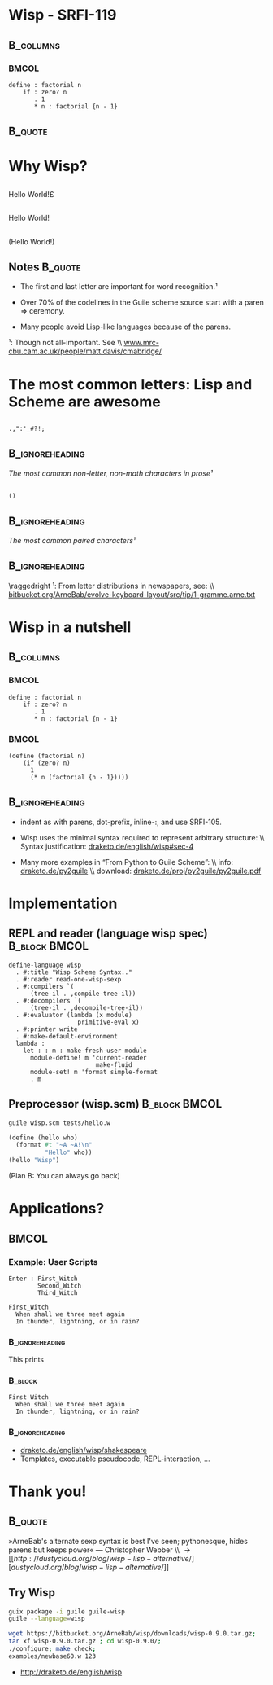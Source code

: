 #+title: 
# ^ no title page, but title on the slides
#+LATEX: \title{wisp}

#+LaTeX_CLASS: beamer
#+LaTeX_CLASS_OPTIONS: [presentation]
#+BEAMER_THEME: Boadilla
#+options: toc:nil

* Wisp - SRFI-119

#+latex: \vspace{1.3cm}

**                                                                :B_columns:
    :PROPERTIES:
    :BEAMER_env: columns
    :END:
***                                                                   :BMCOL:
   :PROPERTIES:
   :BEAMER_col: 0.42
   :END:

#+BEGIN_SRC wisp 
define : factorial n
    if : zero? n
       . 1
       * n : factorial {n - 1}
#+END_SRC

**                                                                  :B_quote:
   :PROPERTIES:
   :BEAMER_env: quote
   :END:

#+latex: \vspace{1.3cm}

\begin{center}
I love the syntax of Python, \\
but crave the simplicity and power of Lisp.
\end{center}


* Why Wisp?



** 
   :PROPERTIES:
   :BEAMER_act: <2-2>
   :END:

\centering
\Large

\textyen Hello World!\pounds

** 
   :PROPERTIES:
   :BEAMER_act: <3-4>
   :END:

\centering
\Large

Hello World!

** 
   :PROPERTIES:
   :BEAMER_act: <1-1>
   :END:

\centering
\Large

(Hello World!)

** Notes                                                            :B_quote:
   :PROPERTIES:
   :BEAMER_act: <4-4>
   :BEAMER_env: quote
   :END:

- The first and last letter are important for word recognition.¹

- Over 70% of the codelines in the Guile scheme source start with a paren \Rightarrow ceremony.

- Many people avoid Lisp-like languages because of the parens.

\footnotesize

¹: Though not all-important. See \\ [[http://www.mrc-cbu.cam.ac.uk/people/matt.davis/cmabridge/][www.mrc-cbu.cam.ac.uk/people/matt.davis/cmabridge/]]
 
* The most common letters: Lisp and Scheme are awesome

** 

\centering
\Huge
=.,":'_#?!;=

**                                                          :B_ignoreheading:
   :PROPERTIES:
   :BEAMER_env: ignoreheading
   :END:

\centering
/The most common non-letter, non-math characters in prose¹/

\vspace{0.3cm}

** 

\centering
\Huge
=()=

**                                                          :B_ignoreheading:
   :PROPERTIES:
   :BEAMER_env: ignoreheading
   :END:

\centering
/The most common paired characters¹/

**                                                          :B_ignoreheading:
   :PROPERTIES:
   :BEAMER_env: ignoreheading
   :END:


\vspace{0.5cm}

\raggedright
\footnotesize
¹: From letter distributions in newspapers, see: \\ [[https://bitbucket.org/ArneBab/evolve-keyboard-layout/src/tip/1-gramme.arne.txt][bitbucket.org/ArneBab/evolve-keyboard-layout/src/tip/1-gramme.arne.txt]]

* Wisp in a nutshell
**                                                                :B_columns:
   :PROPERTIES:
   :BEAMER_env: columns
   :END:



***                                                                   :BMCOL:
   :PROPERTIES:
   :BEAMER_col: 0.48
   :END:
\vspace{0.5cm}

#+BEGIN_SRC wisp 
define : factorial n
    if : zero? n
       . 1
       * n : factorial {n - 1}
#+END_SRC


***                                                                   :BMCOL:
   :PROPERTIES:
   :BEAMER_col: 0.48
   :END:
\vspace{0.5cm}

#+BEGIN_SRC wisp
(define (factorial n)
    (if (zero? n)
      1
      (* n (factorial {n - 1}))))
#+END_SRC

**                                                          :B_ignoreheading:
   :PROPERTIES:
   :BEAMER_env: ignoreheading
   :END:

\vspace{1cm}

\footnotesize

- indent as with parens, dot-prefix, inline-:, and use SRFI-105.

- Wisp uses the minimal syntax required to represent arbitrary structure: \\ Syntax justification: [[http://draketo.de/english/wisp#sec-4][draketo.de/english/wisp#sec-4]]

- Many more examples in “From Python to Guile Scheme”: \\ info: [[http://draketo.de/py2guile][draketo.de/py2guile]] \\ download: [[http://draketo.de/proj/py2guile/py2guile.pdf][draketo.de/proj/py2guile/py2guile.pdf]]

* Implementation

** REPL and reader (language wisp spec)                       :B_block:BMCOL:
   :PROPERTIES:
   :BEAMER_col: 0.57
   :BEAMER_env: block
   :END:

#+BEGIN_SRC wisp
  define-language wisp
    . #:title "Wisp Scheme Syntax.."
    . #:reader read-one-wisp-sexp
    . #:compilers `(
        (tree-il . ,compile-tree-il))
    . #:decompilers `(
        (tree-il . ,decompile-tree-il))
    . #:evaluator (lambda (x module) 
                     primitive-eval x)
    . #:printer write
    . #:make-default-environment
    lambda :
      let : : m : make-fresh-user-module
        module-define! m 'current-reader 
                          make-fluid
        module-set! m 'format simple-format
        . m
#+END_SRC

** Preprocessor (wisp.scm)                                    :B_block:BMCOL:
   :PROPERTIES:
   :BEAMER_col: 0.39
   :BEAMER_env: block
   :END:

#+BEGIN_SRC sh
guile wisp.scm tests/hello.w
#+END_SRC

#+BEGIN_SRC scheme
(define (hello who)
  (format #t "~A ~A!\n"
          "Hello" who))
(hello "Wisp")
#+END_SRC

\footnotesize
(Plan B: You can always go back)


* Applications?
**                                                                    :BMCOL:
   :PROPERTIES:
   :BEAMER_col: 0.50
   :END:

*** Example: User Scripts

#+BEGIN_SRC wisp
Enter : First_Witch
        Second_Witch
        Third_Witch

First_Witch
  When shall we three meet again
  In thunder, lightning, or in rain?
#+END_SRC

***                                                         :B_ignoreheading:
    :PROPERTIES:
    :BEAMER_env: ignoreheading
    :END:

This prints

***                                                                 :B_block:
   :PROPERTIES:
   :BEAMER_env: block
   :END:
\footnotesize
#+BEGIN_EXAMPLE
First Witch
  When shall we three meet again
  In thunder, lightning, or in rain?
#+END_EXAMPLE

***                                                         :B_ignoreheading:
    :PROPERTIES:
    :BEAMER_env: ignoreheading
    :END:

\footnotesize
- [[http://draketo.de/english/wisp/shakespeare][draketo.de/english/wisp/shakespeare]]
- Templates, executable pseudocode, REPL-interaction, ...

* Thank you!

**                                                                  :B_quote:
   :PROPERTIES:
   :BEAMER_env: quote
   :END:

»ArneBab's alternate sexp syntax is best I've seen; pythonesque, hides parens but keeps power« — Christopher Webber \\ \rightarrow [[http://dustycloud.org/blog/wisp-lisp-alternative/][dustycloud.org/blog/wisp-lisp-alternative/]]

\vspace{0.35cm}

** Try Wisp

#+BEGIN_SRC sh
guix package -i guile guile-wisp
guile --language=wisp
#+END_SRC

#+BEGIN_SRC sh
wget https://bitbucket.org/ArneBab/wisp/downloads/wisp-0.9.0.tar.gz;
tar xf wisp-0.9.0.tar.gz ; cd wisp-0.9.0/;
./configure; make check;
examples/newbase60.w 123
#+END_SRC

- [[http://draketo.de/english/wisp][http://draketo.de/english/wisp]]

# Local Variables:
# org-latex-minted-options: (("linenos" "false") ("frame" "lines") ("framesep" "6pt") ("fontsize" "\\footnotesize"))
# End:
